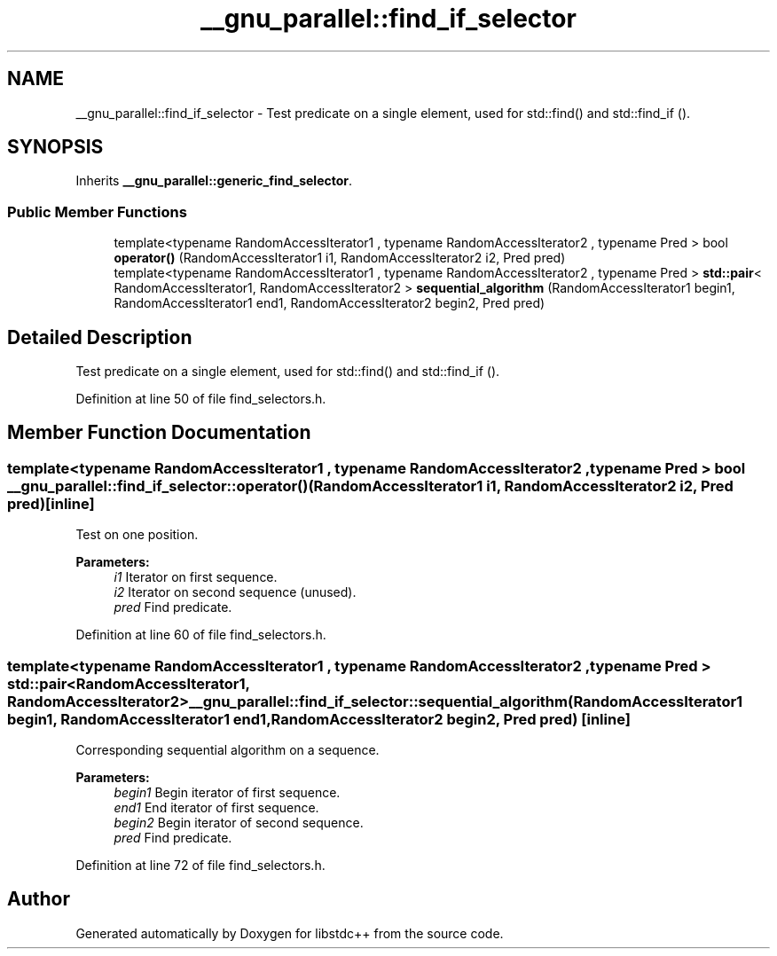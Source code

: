 .TH "__gnu_parallel::find_if_selector" 3 "21 Apr 2009" "libstdc++" \" -*- nroff -*-
.ad l
.nh
.SH NAME
__gnu_parallel::find_if_selector \- Test predicate on a single element, used for std::find() and std::find_if ().  

.PP
.SH SYNOPSIS
.br
.PP
Inherits \fB__gnu_parallel::generic_find_selector\fP.
.PP
.SS "Public Member Functions"

.in +1c
.ti -1c
.RI "template<typename RandomAccessIterator1 , typename RandomAccessIterator2 , typename Pred > bool \fBoperator()\fP (RandomAccessIterator1 i1, RandomAccessIterator2 i2, Pred pred)"
.br
.ti -1c
.RI "template<typename RandomAccessIterator1 , typename RandomAccessIterator2 , typename Pred > \fBstd::pair\fP< RandomAccessIterator1, RandomAccessIterator2 > \fBsequential_algorithm\fP (RandomAccessIterator1 begin1, RandomAccessIterator1 end1, RandomAccessIterator2 begin2, Pred pred)"
.br
.in -1c
.SH "Detailed Description"
.PP 
Test predicate on a single element, used for std::find() and std::find_if (). 
.PP
Definition at line 50 of file find_selectors.h.
.SH "Member Function Documentation"
.PP 
.SS "template<typename RandomAccessIterator1 , typename RandomAccessIterator2 , typename Pred > bool __gnu_parallel::find_if_selector::operator() (RandomAccessIterator1 i1, RandomAccessIterator2 i2, Pred pred)\fC [inline]\fP"
.PP
Test on one position. 
.PP
\fBParameters:\fP
.RS 4
\fIi1\fP Iterator on first sequence. 
.br
\fIi2\fP Iterator on second sequence (unused). 
.br
\fIpred\fP Find predicate. 
.RE
.PP

.PP
Definition at line 60 of file find_selectors.h.
.SS "template<typename RandomAccessIterator1 , typename RandomAccessIterator2 , typename Pred > \fBstd::pair\fP<RandomAccessIterator1, RandomAccessIterator2> __gnu_parallel::find_if_selector::sequential_algorithm (RandomAccessIterator1 begin1, RandomAccessIterator1 end1, RandomAccessIterator2 begin2, Pred pred)\fC [inline]\fP"
.PP
Corresponding sequential algorithm on a sequence. 
.PP
\fBParameters:\fP
.RS 4
\fIbegin1\fP Begin iterator of first sequence. 
.br
\fIend1\fP End iterator of first sequence. 
.br
\fIbegin2\fP Begin iterator of second sequence. 
.br
\fIpred\fP Find predicate. 
.RE
.PP

.PP
Definition at line 72 of file find_selectors.h.

.SH "Author"
.PP 
Generated automatically by Doxygen for libstdc++ from the source code.
